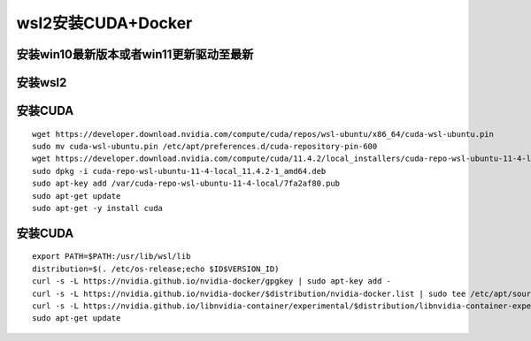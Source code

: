 wsl2安装CUDA+Docker
================================

安装win10最新版本或者win11更新驱动至最新
----------------------------------------------------------------

安装wsl2
----------------------------------------------------------------

安装CUDA
----------------------------------------------------------------

::

    wget https://developer.download.nvidia.com/compute/cuda/repos/wsl-ubuntu/x86_64/cuda-wsl-ubuntu.pin
    sudo mv cuda-wsl-ubuntu.pin /etc/apt/preferences.d/cuda-repository-pin-600
    wget https://developer.download.nvidia.com/compute/cuda/11.4.2/local_installers/cuda-repo-wsl-ubuntu-11-4-local_11.4.2-1_amd64.deb
    sudo dpkg -i cuda-repo-wsl-ubuntu-11-4-local_11.4.2-1_amd64.deb
    sudo apt-key add /var/cuda-repo-wsl-ubuntu-11-4-local/7fa2af80.pub
    sudo apt-get update
    sudo apt-get -y install cuda

安装CUDA
----------------------------------------------------------------

::

    export PATH=$PATH:/usr/lib/wsl/lib
    distribution=$(. /etc/os-release;echo $ID$VERSION_ID)
    curl -s -L https://nvidia.github.io/nvidia-docker/gpgkey | sudo apt-key add -
    curl -s -L https://nvidia.github.io/nvidia-docker/$distribution/nvidia-docker.list | sudo tee /etc/apt/sources.list.d/nvidia-docker.list
    curl -s -L https://nvidia.github.io/libnvidia-container/experimental/$distribution/libnvidia-container-experimental.list | sudo tee /etc/apt/sources.list.d/libnvidia-container-experimental.list
    sudo apt-get update


